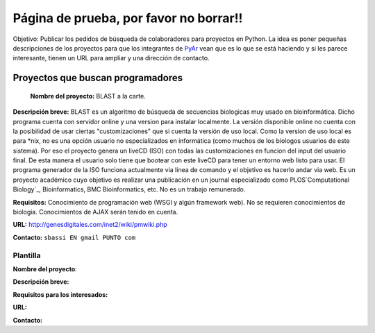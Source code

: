 
Página de prueba, por favor no borrar!!
=======================================

Objetivo: Publicar los pedidos de búsqueda de colaboradores para proyectos en Python. La idea es poner pequeñas descripciones de los proyectos para que los integrantes de PyAr_ vean que es lo que se está haciendo y si les parece interesante, tienen un URL para ampliar y una dirección de contacto.

Proyectos que buscan programadores
----------------------------------

 **Nombre del proyecto:** BLAST a la carte.

**Descripción breve:** BLAST es un algoritmo de búsqueda de secuencias biologicas muy usado en bioinformática. Dicho programa cuenta con servidor online y una version para instalar localmente. La versión disponible online no cuenta con la posibilidad de usar ciertas "customizaciones" que si cuenta la versión de uso local. Como la version de uso local es para \*nix, no es una opción usuario no especializados en informática (como muchos de los biologos usuarios de este sistema). Por eso el proyecto genera un liveCD (ISO) con todas las customizaciones en funcion del input del usuario final. De esta manera el usuario solo tiene que bootear con este liveCD para tener un entorno web listo para usar. El programa generador de la ISO funciona actualmente via linea de comando y el objetivo es hacerlo andar via web. Es un proyecto académico cuyo objetivo es realizar una publicación en un journal especializado como PLOS`Computational Biology`_, Bioinformatics, BMC Bioinformatics, etc. No es un trabajo remunerado.

**Requisitos:** Conocimiento de programación web (WSGI y algún framework web). No se requieren conocimientos de biologia. Conocimientos de AJAX serán tenido en cuenta.

**URL:** http://genesdigitales.com/inet2/wiki/pmwiki.php

**Contacto:** ``sbassi EN gmail PUNTO com``



Plantilla
~~~~~~~~~

**Nombre del proyecto**:

**Descripción breve:**

**Requisitos para los interesados:**

**URL:**

**Contacto:**

.. _Computational Biology: http://www.ploscompbiol.org

.. _pyar: /pages/pyar/index.html
